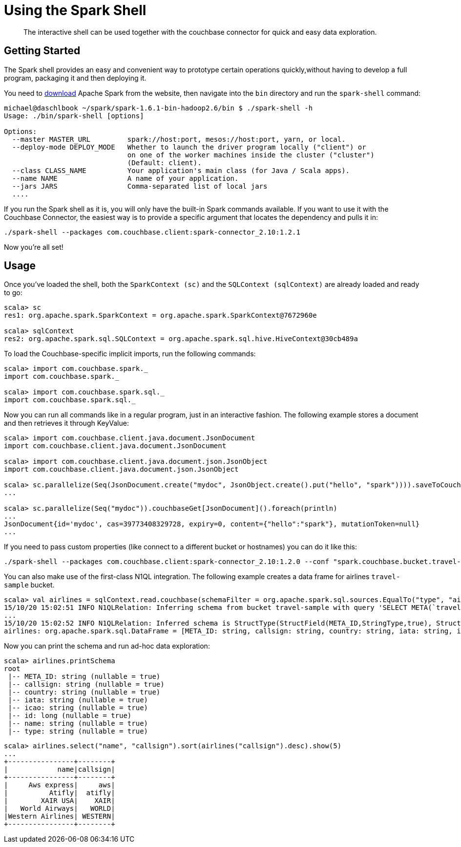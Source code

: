 = Using the Spark Shell
:page-type: concept

[abstract]
The interactive shell can be used together with the couchbase connector for quick and easy data exploration.

== Getting Started

The Spark shell provides an easy and convenient way to prototype certain operations quickly,without having to develop a full program, packaging it and then deploying it.

You need to https://spark.apache.org/downloads.html[download^] Apache Spark from the website, then navigate into the `bin` directory and run the `spark-shell` command:

[source,scala]
----
michael@daschlbook ~/spark/spark-1.6.1-bin-hadoop2.6/bin $ ./spark-shell -h
Usage: ./bin/spark-shell [options]

Options:
  --master MASTER_URL         spark://host:port, mesos://host:port, yarn, or local.
  --deploy-mode DEPLOY_MODE   Whether to launch the driver program locally ("client") or
                              on one of the worker machines inside the cluster ("cluster")
                              (Default: client).
  --class CLASS_NAME          Your application's main class (for Java / Scala apps).
  --name NAME                 A name of your application.
  --jars JARS                 Comma-separated list of local jars
  ....
----

If you run the Spark shell as it is, you will only have the built-in Spark commands available.
If you want to use it with the Couchbase Connector, the easiest way is to provide a specific argument that locates the dependency and pulls it in:

[source,scala]
----
./spark-shell --packages com.couchbase.client:spark-connector_2.10:1.2.1
----

Now you're all set!

== Usage

Once you've loaded the shell, both the `SparkContext (sc)` and the `SQLContext (sqlContext)` are already loaded and ready to go:

[source,scala]
----
scala> sc
res1: org.apache.spark.SparkContext = org.apache.spark.SparkContext@7672960e

scala> sqlContext
res2: org.apache.spark.sql.SQLContext = org.apache.spark.sql.hive.HiveContext@30cb489a
----

To load the Couchbase-specific implicit imports, run the following commands:

[source,scala]
----
scala> import com.couchbase.spark._
import com.couchbase.spark._

scala> import com.couchbase.spark.sql._
import com.couchbase.spark.sql._
----

Now you can run all commands like in a regular program, just in an interactive fashion.
The following example stores a document and then retrieves it through KeyValue:

[source,scala]
----
scala> import com.couchbase.client.java.document.JsonDocument
import com.couchbase.client.java.document.JsonDocument

scala> import com.couchbase.client.java.document.json.JsonObject
import com.couchbase.client.java.document.json.JsonObject

scala> sc.parallelize(Seq(JsonDocument.create("mydoc", JsonObject.create().put("hello", "spark")))).saveToCouchbase()
...

scala> sc.parallelize(Seq("mydoc")).couchbaseGet[JsonDocument]().foreach(println)
...
JsonDocument{id='mydoc', cas=39773408329728, expiry=0, content={"hello":"spark"}, mutationToken=null}
...
----

If you need to pass custom properties (like connect to a different bucket or hostnames) you can do it like this:

----
./spark-shell --packages com.couchbase.client:spark-connector_2.10:1.2.0 --conf "spark.couchbase.bucket.travel-sample="
----

You can also make use of the first-class N1QL integration.
The following example creates a data frame for airlines `travel-sample` bucket.

[source,scala]
----
scala> val airlines = sqlContext.read.couchbase(schemaFilter = org.apache.spark.sql.sources.EqualTo("type", "airline"))
15/10/20 15:02:51 INFO N1QLRelation: Inferring schema from bucket travel-sample with query 'SELECT META(`travel-sample`).id as `META_ID`, `travel-sample`.* FROM `travel-sample` WHERE  `type` = 'airline' LIMIT 1000'
...
15/10/20 15:02:52 INFO N1QLRelation: Inferred schema is StructType(StructField(META_ID,StringType,true), StructField(callsign,StringType,true), StructField(country,StringType,true), StructField(iata,StringType,true), StructField(icao,StringType,true), StructField(id,LongType,true), StructField(name,StringType,true), StructField(type,StringType,true))
airlines: org.apache.spark.sql.DataFrame = [META_ID: string, callsign: string, country: string, iata: string, icao: string, id: bigint, name: string, type: string]
----

Now you can print the schema and run ad-hoc data exploration:

[source,scala]
----
scala> airlines.printSchema
root
 |-- META_ID: string (nullable = true)
 |-- callsign: string (nullable = true)
 |-- country: string (nullable = true)
 |-- iata: string (nullable = true)
 |-- icao: string (nullable = true)
 |-- id: long (nullable = true)
 |-- name: string (nullable = true)
 |-- type: string (nullable = true)
----

[source,scala]
----
scala> airlines.select("name", "callsign").sort(airlines("callsign").desc).show(5)
...
+----------------+--------+
|            name|callsign|
+----------------+--------+
|     Aws express|     aws|
|          Atifly|  atifly|
|        XAIR USA|    XAIR|
|   World Airways|   WORLD|
|Western Airlines| WESTERN|
+----------------+--------+
----
